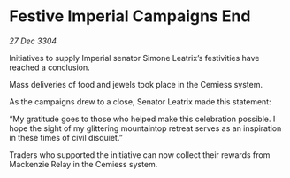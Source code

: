 * Festive Imperial Campaigns End

/27 Dec 3304/

Initiatives to supply Imperial senator Simone Leatrix’s festivities have reached a conclusion. 

Mass deliveries of food and jewels took place in the Cemiess system. 

As the campaigns drew to a close, Senator Leatrix made this statement: 

“My gratitude goes to those who helped make this celebration possible. I hope the sight of my glittering mountaintop retreat serves as an inspiration in these times of civil disquiet.” 

Traders who supported the initiative can now collect their rewards from Mackenzie Relay in the Cemiess system.
